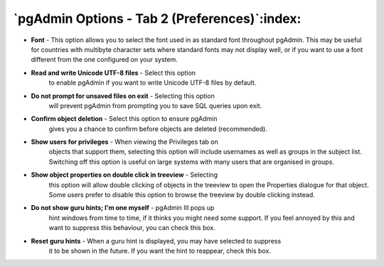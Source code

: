 .. _options-tab2:


**********************************************
`pgAdmin Options - Tab 2 (Preferences)`:index:
**********************************************

.. image:: images/options-preferences.png

* **Font** - This option allows you to select the font used in
  as standard font throughout pgAdmin. This may be useful for
  countries with multibyte character sets where standard fonts may not
  display well, or if you want to use a font different from the one
  configured on your system. 

* **Read and write Unicode UTF-8 files** - Select this option
   to enable pgAdmin if you want to write Unicode UTF-8 files by
   default.
  
* **Do not prompt for unsaved files on exit** - Selecting this option 
   will prevent pgAdmin from prompting you to save SQL queries upon
   exit.

* **Confirm object deletion** - Select this option to ensure pgAdmin 
   gives you a chance to confirm before objects are deleted
   (recommended). 
  
* **Show users for privileges** - When viewing the Privileges tab on 
   objects that support them, selecting this option will include usernames as 
   well as groups in the subject list. Switching off this option is useful on 
   large systems with many users that are organised in groups.

* **Show object properties on double click in treeview** - Selecting 
   this option will allow double clicking of objects in the treeview
   to open the Properties dialogue for that object. Some users prefer
   to disable this option to browse the treeview by double clicking
   instead. 
     
* **Do not show guru hints; I'm one myself** - pgAdmin III pops up
   hint windows from time to time, if it thinks you might need some support. If you feel
   annoyed by this and want to suppress this behaviour, you can check this box. 

* **Reset guru hints** - When a guru hint is displayed, you may have selected to suppress
   it to be shown in the future. If you want the hint to reappear, check this box. 

